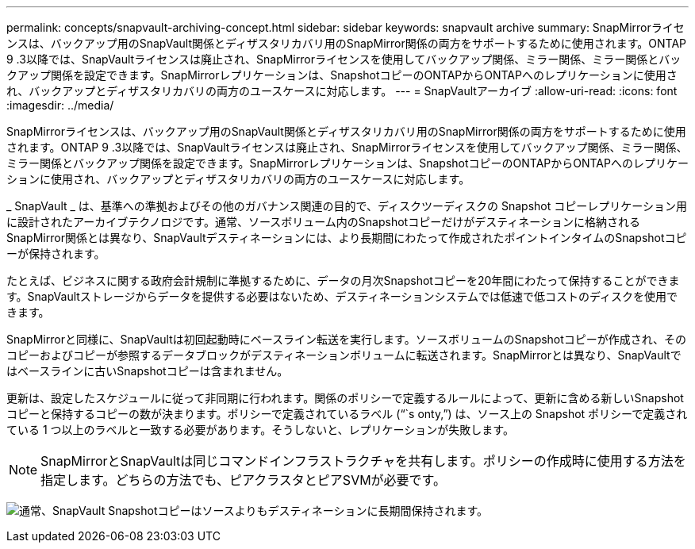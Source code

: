 ---
permalink: concepts/snapvault-archiving-concept.html 
sidebar: sidebar 
keywords: snapvault archive 
summary: SnapMirrorライセンスは、バックアップ用のSnapVault関係とディザスタリカバリ用のSnapMirror関係の両方をサポートするために使用されます。ONTAP 9 .3以降では、SnapVaultライセンスは廃止され、SnapMirrorライセンスを使用してバックアップ関係、ミラー関係、ミラー関係とバックアップ関係を設定できます。SnapMirrorレプリケーションは、SnapshotコピーのONTAPからONTAPへのレプリケーションに使用され、バックアップとディザスタリカバリの両方のユースケースに対応します。 
---
= SnapVaultアーカイブ
:allow-uri-read: 
:icons: font
:imagesdir: ../media/


[role="lead"]
SnapMirrorライセンスは、バックアップ用のSnapVault関係とディザスタリカバリ用のSnapMirror関係の両方をサポートするために使用されます。ONTAP 9 .3以降では、SnapVaultライセンスは廃止され、SnapMirrorライセンスを使用してバックアップ関係、ミラー関係、ミラー関係とバックアップ関係を設定できます。SnapMirrorレプリケーションは、SnapshotコピーのONTAPからONTAPへのレプリケーションに使用され、バックアップとディザスタリカバリの両方のユースケースに対応します。

_ SnapVault _ は、基準への準拠およびその他のガバナンス関連の目的で、ディスクツーディスクの Snapshot コピーレプリケーション用に設計されたアーカイブテクノロジです。通常、ソースボリューム内のSnapshotコピーだけがデスティネーションに格納されるSnapMirror関係とは異なり、SnapVaultデスティネーションには、より長期間にわたって作成されたポイントインタイムのSnapshotコピーが保持されます。

たとえば、ビジネスに関する政府会計規制に準拠するために、データの月次Snapshotコピーを20年間にわたって保持することができます。SnapVaultストレージからデータを提供する必要はないため、デスティネーションシステムでは低速で低コストのディスクを使用できます。

SnapMirrorと同様に、SnapVaultは初回起動時にベースライン転送を実行します。ソースボリュームのSnapshotコピーが作成され、そのコピーおよびコピーが参照するデータブロックがデスティネーションボリュームに転送されます。SnapMirrorとは異なり、SnapVaultではベースラインに古いSnapshotコピーは含まれません。

更新は、設定したスケジュールに従って非同期に行われます。関係のポリシーで定義するルールによって、更新に含める新しいSnapshotコピーと保持するコピーの数が決まります。ポリシーで定義されているラベル ("``s onty,`") は、ソース上の Snapshot ポリシーで定義されている 1 つ以上のラベルと一致する必要があります。そうしないと、レプリケーションが失敗します。


NOTE: SnapMirrorとSnapVaultは同じコマンドインフラストラクチャを共有します。ポリシーの作成時に使用する方法を指定します。どちらの方法でも、ピアクラスタとピアSVMが必要です。

image:snapvault-concepts.gif["通常、SnapVault Snapshotコピーはソースよりもデスティネーションに長期間保持されます。"]
